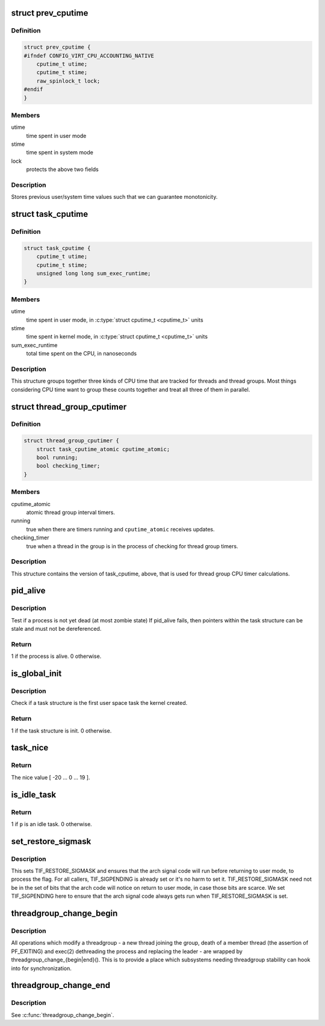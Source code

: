 .. -*- coding: utf-8; mode: rst -*-
.. src-file: include/linux/sched.h

.. _`prev_cputime`:

struct prev_cputime
===================

.. c:type:: struct prev_cputime

    snaphsot of system and user cputime

.. _`prev_cputime.definition`:

Definition
----------

.. code-block:: c

    struct prev_cputime {
    #ifndef CONFIG_VIRT_CPU_ACCOUNTING_NATIVE
        cputime_t utime;
        cputime_t stime;
        raw_spinlock_t lock;
    #endif
    }

.. _`prev_cputime.members`:

Members
-------

utime
    time spent in user mode

stime
    time spent in system mode

lock
    protects the above two fields

.. _`prev_cputime.description`:

Description
-----------

Stores previous user/system time values such that we can guarantee
monotonicity.

.. _`task_cputime`:

struct task_cputime
===================

.. c:type:: struct task_cputime

    collected CPU time counts

.. _`task_cputime.definition`:

Definition
----------

.. code-block:: c

    struct task_cputime {
        cputime_t utime;
        cputime_t stime;
        unsigned long long sum_exec_runtime;
    }

.. _`task_cputime.members`:

Members
-------

utime
    time spent in user mode, in \ :c:type:`struct cputime_t <cputime_t>`\  units

stime
    time spent in kernel mode, in \ :c:type:`struct cputime_t <cputime_t>`\  units

sum_exec_runtime
    total time spent on the CPU, in nanoseconds

.. _`task_cputime.description`:

Description
-----------

This structure groups together three kinds of CPU time that are tracked for
threads and thread groups.  Most things considering CPU time want to group
these counts together and treat all three of them in parallel.

.. _`thread_group_cputimer`:

struct thread_group_cputimer
============================

.. c:type:: struct thread_group_cputimer

    thread group interval timer counts

.. _`thread_group_cputimer.definition`:

Definition
----------

.. code-block:: c

    struct thread_group_cputimer {
        struct task_cputime_atomic cputime_atomic;
        bool running;
        bool checking_timer;
    }

.. _`thread_group_cputimer.members`:

Members
-------

cputime_atomic
    atomic thread group interval timers.

running
    true when there are timers running and
    \ ``cputime_atomic``\  receives updates.

checking_timer
    true when a thread in the group is in the
    process of checking for thread group timers.

.. _`thread_group_cputimer.description`:

Description
-----------

This structure contains the version of task_cputime, above, that is
used for thread group CPU timer calculations.

.. _`pid_alive`:

pid_alive
=========

.. c:function:: int pid_alive(const struct task_struct *p)

    check that a task structure is not stale

    :param const struct task_struct \*p:
        Task structure to be checked.

.. _`pid_alive.description`:

Description
-----------

Test if a process is not yet dead (at most zombie state)
If pid_alive fails, then pointers within the task structure
can be stale and must not be dereferenced.

.. _`pid_alive.return`:

Return
------

1 if the process is alive. 0 otherwise.

.. _`is_global_init`:

is_global_init
==============

.. c:function:: int is_global_init(struct task_struct *tsk)

    check if a task structure is init. Since init is free to have sub-threads we need to check tgid.

    :param struct task_struct \*tsk:
        Task structure to be checked.

.. _`is_global_init.description`:

Description
-----------

Check if a task structure is the first user space task the kernel created.

.. _`is_global_init.return`:

Return
------

1 if the task structure is init. 0 otherwise.

.. _`task_nice`:

task_nice
=========

.. c:function:: int task_nice(const struct task_struct *p)

    return the nice value of a given task.

    :param const struct task_struct \*p:
        the task in question.

.. _`task_nice.return`:

Return
------

The nice value [ -20 ... 0 ... 19 ].

.. _`is_idle_task`:

is_idle_task
============

.. c:function:: bool is_idle_task(const struct task_struct *p)

    is the specified task an idle task?

    :param const struct task_struct \*p:
        the task in question.

.. _`is_idle_task.return`:

Return
------

1 if \ ``p``\  is an idle task. 0 otherwise.

.. _`set_restore_sigmask`:

set_restore_sigmask
===================

.. c:function:: void set_restore_sigmask( void)

    make sure saved_sigmask processing gets done

    :param  void:
        no arguments

.. _`set_restore_sigmask.description`:

Description
-----------

This sets TIF_RESTORE_SIGMASK and ensures that the arch signal code
will run before returning to user mode, to process the flag.  For
all callers, TIF_SIGPENDING is already set or it's no harm to set
it.  TIF_RESTORE_SIGMASK need not be in the set of bits that the
arch code will notice on return to user mode, in case those bits
are scarce.  We set TIF_SIGPENDING here to ensure that the arch
signal code always gets run when TIF_RESTORE_SIGMASK is set.

.. _`threadgroup_change_begin`:

threadgroup_change_begin
========================

.. c:function:: void threadgroup_change_begin(struct task_struct *tsk)

    mark the beginning of changes to a threadgroup

    :param struct task_struct \*tsk:
        task causing the changes

.. _`threadgroup_change_begin.description`:

Description
-----------

All operations which modify a threadgroup - a new thread joining the
group, death of a member thread (the assertion of PF_EXITING) and
exec(2) dethreading the process and replacing the leader - are wrapped
by threadgroup_change_{begin|end}().  This is to provide a place which
subsystems needing threadgroup stability can hook into for
synchronization.

.. _`threadgroup_change_end`:

threadgroup_change_end
======================

.. c:function:: void threadgroup_change_end(struct task_struct *tsk)

    mark the end of changes to a threadgroup

    :param struct task_struct \*tsk:
        task causing the changes

.. _`threadgroup_change_end.description`:

Description
-----------

See \ :c:func:`threadgroup_change_begin`\ .

.. This file was automatic generated / don't edit.

